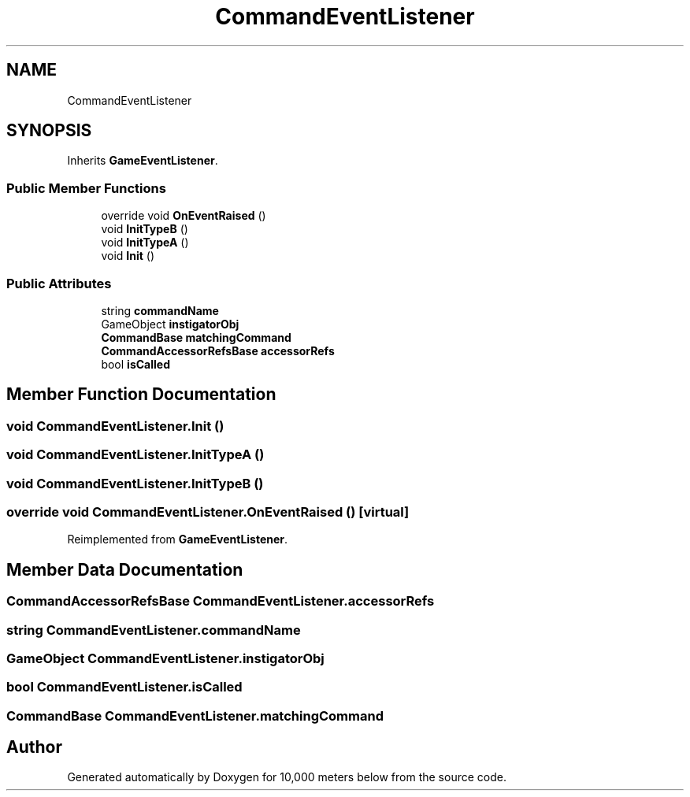 .TH "CommandEventListener" 3 "Sun Dec 12 2021" "10,000 meters below" \" -*- nroff -*-
.ad l
.nh
.SH NAME
CommandEventListener
.SH SYNOPSIS
.br
.PP
.PP
Inherits \fBGameEventListener\fP\&.
.SS "Public Member Functions"

.in +1c
.ti -1c
.RI "override void \fBOnEventRaised\fP ()"
.br
.ti -1c
.RI "void \fBInitTypeB\fP ()"
.br
.ti -1c
.RI "void \fBInitTypeA\fP ()"
.br
.ti -1c
.RI "void \fBInit\fP ()"
.br
.in -1c
.SS "Public Attributes"

.in +1c
.ti -1c
.RI "string \fBcommandName\fP"
.br
.ti -1c
.RI "GameObject \fBinstigatorObj\fP"
.br
.ti -1c
.RI "\fBCommandBase\fP \fBmatchingCommand\fP"
.br
.ti -1c
.RI "\fBCommandAccessorRefsBase\fP \fBaccessorRefs\fP"
.br
.ti -1c
.RI "bool \fBisCalled\fP"
.br
.in -1c
.SH "Member Function Documentation"
.PP 
.SS "void CommandEventListener\&.Init ()"

.SS "void CommandEventListener\&.InitTypeA ()"

.SS "void CommandEventListener\&.InitTypeB ()"

.SS "override void CommandEventListener\&.OnEventRaised ()\fC [virtual]\fP"

.PP
Reimplemented from \fBGameEventListener\fP\&.
.SH "Member Data Documentation"
.PP 
.SS "\fBCommandAccessorRefsBase\fP CommandEventListener\&.accessorRefs"

.SS "string CommandEventListener\&.commandName"

.SS "GameObject CommandEventListener\&.instigatorObj"

.SS "bool CommandEventListener\&.isCalled"

.SS "\fBCommandBase\fP CommandEventListener\&.matchingCommand"


.SH "Author"
.PP 
Generated automatically by Doxygen for 10,000 meters below from the source code\&.
